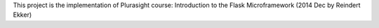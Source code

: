 This project is the implementation of Plurasight course: Introduction to the Flask Microframework (2014 Dec by Reindert Ekker)

